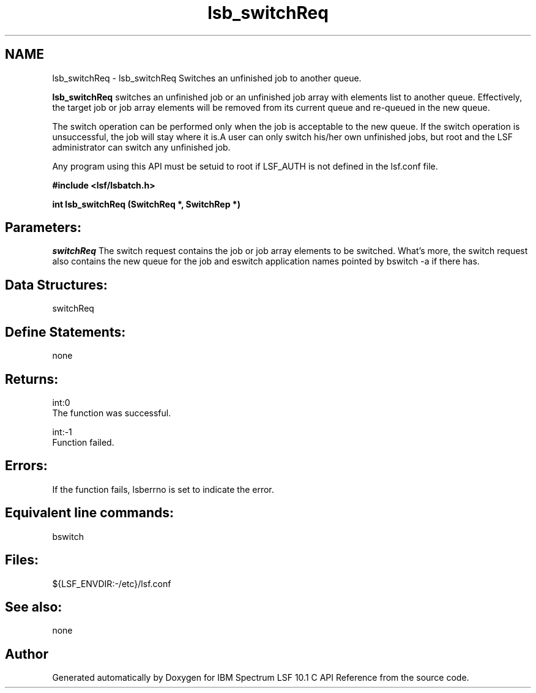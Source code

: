 .TH "lsb_switchReq" 3 "10 Jun 2021" "Version 10.1" "IBM Spectrum LSF 10.1 C API Reference" \" -*- nroff -*-
.ad l
.nh
.SH NAME
lsb_switchReq \- lsb_switchReq 
Switches an unfinished job to another queue.
.PP
\fBlsb_switchReq\fP switches an unfinished job or an unfinished job array with elements list to another queue. Effectively, the target job or job array elements will be removed from its current queue and re-queued in the new queue.
.PP
The switch operation can be performed only when the job is acceptable to the new queue. If the switch operation is unsuccessful, the job will stay where it is.A user can only switch his/her own unfinished jobs, but root and the LSF administrator can switch any unfinished job.
.PP
Any program using this API must be setuid to root if LSF_AUTH is not defined in the lsf.conf file.
.PP
\fB#include <lsf/lsbatch.h>\fP
.PP
\fB int lsb_switchReq (SwitchReq *, SwitchRep *)\fP
.PP
.SH "Parameters:"
\fIswitchReq\fP The switch request contains the job or job array elements to be switched. What's more, the switch request also contains the new queue for the job and eswitch application names pointed by bswitch -a if there has.
.PP
.SH "Data Structures:" 
.PP
switchReq
.PP
.SH "Define Statements:" 
.PP
none
.PP
.SH "Returns:"
int:0 
.br
 The function was successful. 
.PP
int:-1 
.br
 Function failed.
.PP
.SH "Errors:" 
.PP
If the function fails, lsberrno is set to indicate the error.
.PP
.SH "Equivalent line commands:" 
.PP
bswitch
.PP
.SH "Files:" 
.PP
${LSF_ENVDIR:-/etc}/lsf.conf
.PP
.SH "See also:"
none 
.PP

.SH "Author"
.PP 
Generated automatically by Doxygen for IBM Spectrum LSF 10.1 C API Reference from the source code.
